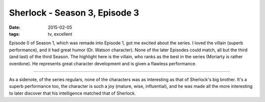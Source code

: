 Sherlock - Season 3, Episode 3
==============================

:date: 2015-02-05
:tags: tv, excellent



Episode 0 of Season 1, which was remade into Episode 1, got me excited
about the series. I loved the villain (superb performance), and it had
great humor (Dr. Watson character). None of the later Episodes could
match, all but the third (and last) of the third Season. The highlight
here is the villain, who ranks as the best in the series (Moriarty is
rather overdone). He represents great character development and is
given a flawless performance.

----

As a sidenote, of the series regulars, none of the characters was as
interesting as that of Sherlock's big brother. It's a superb
performance too, the character is such a joy (mature, wise,
influential), and he was made all the more interesting to later
discover that his intelligence matched that of Sherlock.
